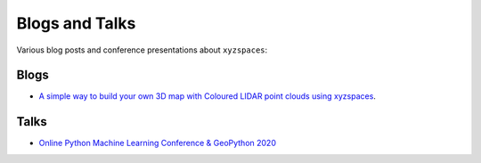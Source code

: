 Blogs and Talks
===============
Various blog posts and conference presentations about ``xyzspaces``:

Blogs
-----

- `A simple way to build your own 3D map with Coloured LIDAR point clouds using xyzspaces`_.


.. _A simple way to build your own 3D map with Coloured LIDAR point clouds using xyzspaces: https://medium.com/analytics-vidhya/a-simple-way-to-build-your-own-3d-map-with-coloured-lidar-point-clouds-using-xyzspaces-5b3ca6e43d48

Talks
-----

- `Online Python Machine Learning Conference & GeoPython 2020`_

.. _Online Python Machine Learning Conference & GeoPython 2020: http://2020.geopython.net/